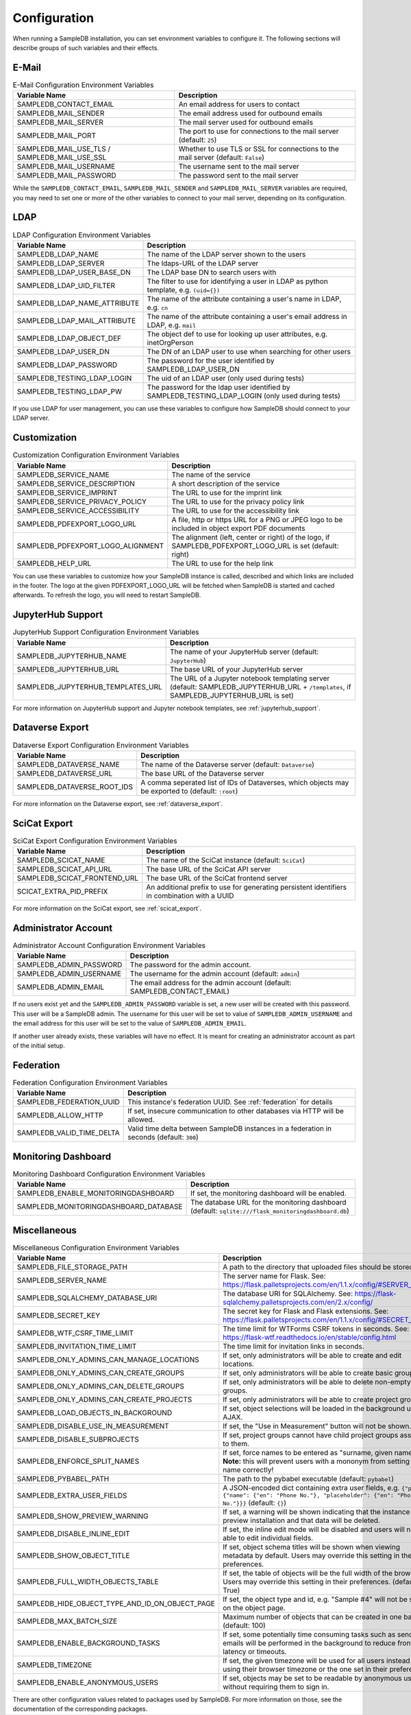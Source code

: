 .. _configuration:

Configuration
=============

When running a SampleDB installation, you can set environment variables to configure it. The following sections will describe groups of such variables and their effects.

E-Mail
------

.. list-table:: E-Mail Configuration Environment Variables
   :header-rows: 1

   * - Variable Name
     - Description
   * - SAMPLEDB_CONTACT_EMAIL
     - An email address for users to contact
   * - SAMPLEDB_MAIL_SENDER
     - The email address used for outbound emails
   * - SAMPLEDB_MAIL_SERVER
     - The mail server used for outbound emails
   * - SAMPLEDB_MAIL_PORT
     - The port to use for connections to the mail server (default: ``25``)
   * - SAMPLEDB_MAIL_USE_TLS / SAMPLEDB_MAIL_USE_SSL
     - Whether to use TLS or SSL for connections to the mail server (default: ``False``)
   * - SAMPLEDB_MAIL_USERNAME
     - The username sent to the mail server
   * - SAMPLEDB_MAIL_PASSWORD
     - The password sent to the mail server

While the ``SAMPLEDB_CONTACT_EMAIL``, ``SAMPLEDB_MAIL_SENDER`` and ``SAMPLEDB_MAIL_SERVER`` variables are required, you may need to set one or more of the other variables to connect to your mail server, depending on its configuration.

.. _ldap_configuration:

LDAP
----

.. list-table:: LDAP Configuration Environment Variables
   :header-rows: 1

   * - Variable Name
     - Description
   * - SAMPLEDB_LDAP_NAME
     - The name of the LDAP server shown to the users
   * - SAMPLEDB_LDAP_SERVER
     - The ldaps-URL of the LDAP server
   * - SAMPLEDB_LDAP_USER_BASE_DN
     - The LDAP base DN to search users with
   * - SAMPLEDB_LDAP_UID_FILTER
     - The filter to use for identifying a user in LDAP as python template, e.g. ``(uid={})``
   * - SAMPLEDB_LDAP_NAME_ATTRIBUTE
     - The name of the attribute containing a user's name in LDAP, e.g. ``cn``
   * - SAMPLEDB_LDAP_MAIL_ATTRIBUTE
     - The name of the attribute containing a user's email address in LDAP, e.g. ``mail``
   * - SAMPLEDB_LDAP_OBJECT_DEF
     - The object def to use for looking up user attributes, e.g. inetOrgPerson
   * - SAMPLEDB_LDAP_USER_DN
     - The DN of an LDAP user to use when searching for other users
   * - SAMPLEDB_LDAP_PASSWORD
     - The password for the user identified by SAMPLEDB_LDAP_USER_DN
   * - SAMPLEDB_TESTING_LDAP_LOGIN
     - The uid of an LDAP user (only used during tests)
   * - SAMPLEDB_TESTING_LDAP_PW
     - The password for the ldap user identified by SAMPLEDB_TESTING_LDAP_LOGIN (only used during tests)

If you use LDAP for user management, you can use these variables to configure how SampleDB should connect to your LDAP server.


Customization
-------------

.. list-table:: Customization Configuration Environment Variables
   :header-rows: 1

   * - Variable Name
     - Description
   * - SAMPLEDB_SERVICE_NAME
     - The name of the service
   * - SAMPLEDB_SERVICE_DESCRIPTION
     - A short description of the service
   * - SAMPLEDB_SERVICE_IMPRINT
     - The URL to use for the imprint link
   * - SAMPLEDB_SERVICE_PRIVACY_POLICY
     - The URL to use for the privacy policy link
   * - SAMPLEDB_SERVICE_ACCESSIBILITY
     - The URL to use for the accessibility link
   * - SAMPLEDB_PDFEXPORT_LOGO_URL
     - A file, http or https URL for a PNG or JPEG logo to be included in object export PDF documents
   * - SAMPLEDB_PDFEXPORT_LOGO_ALIGNMENT
     - The alignment (left, center or right) of the logo, if SAMPLEDB_PDFEXPORT_LOGO_URL is set (default: right)
   * - SAMPLEDB_HELP_URL
     - The URL to use for the help link

You can use these variables to customize how your SampleDB instance is called, described and which links are included in the footer. The logo at the given PDFEXPORT_LOGO_URL will be fetched when SampleDB is started and cached afterwards. To refresh the logo, you will need to restart SampleDB.

.. _jupyterhub_configuration:

JupyterHub Support
------------------

.. list-table:: JupyterHub Support Configuration Environment Variables
   :header-rows: 1

   * - Variable Name
     - Description
   * - SAMPLEDB_JUPYTERHUB_NAME
     - The name of your JupyterHub server (default: ``JupyterHub``)
   * - SAMPLEDB_JUPYTERHUB_URL
     - The base URL of your JupyterHub server
   * - SAMPLEDB_JUPYTERHUB_TEMPLATES_URL
     - The URL of a Jupyter notebook templating server (default: SAMPLEDB_JUPYTERHUB_URL + ``/templates``, if SAMPLEDB_JUPYTERHUB_URL is set)

For more information on JupyterHub support and Jupyter notebook templates, see :ref:`jupyterhub_support`.

.. _dataverse_configuration:

Dataverse Export
----------------

.. list-table:: Dataverse Export Configuration Environment Variables
   :header-rows: 1

   * - Variable Name
     - Description
   * - SAMPLEDB_DATAVERSE_NAME
     - The name of the Dataverse server (default: ``Dataverse``)
   * - SAMPLEDB_DATAVERSE_URL
     - The base URL of the Dataverse server
   * - SAMPLEDB_DATAVERSE_ROOT_IDS
     - A comma seperated list of IDs of Dataverses, which objects may be exported to  (default: ``:root``)

For more information on the Dataverse export, see :ref:`dataverse_export`.

.. _scicat_configuration:

SciCat Export
-------------

.. list-table:: SciCat Export Configuration Environment Variables
   :header-rows: 1

   * - Variable Name
     - Description
   * - SAMPLEDB_SCICAT_NAME
     - The name of the SciCat instance (default: ``SciCat``)
   * - SAMPLEDB_SCICAT_API_URL
     - The base URL of the SciCat API server
   * - SAMPLEDB_SCICAT_FRONTEND_URL
     - The base URL of the SciCat frontend server
   * - SCICAT_EXTRA_PID_PREFIX
     - An additional prefix to use for generating persistent identifiers in combination with a UUID

For more information on the SciCat export, see :ref:`scicat_export`.

Administrator Account
---------------------

.. list-table:: Administrator Account Configuration Environment Variables
   :header-rows: 1

   * - Variable Name
     - Description
   * - SAMPLEDB_ADMIN_PASSWORD
     - The password for the admin account.
   * - SAMPLEDB_ADMIN_USERNAME
     - The username for the admin account (default: ``admin``)
   * - SAMPLEDB_ADMIN_EMAIL
     - The email address for the admin account (default: SAMPLEDB_CONTACT_EMAIL)


If no users exist yet and the ``SAMPLEDB_ADMIN_PASSWORD`` variable is set, a new user will be created with this password. This user will be a SampleDB admin. The username for this user will be set to value of ``SAMPLEDB_ADMIN_USERNAME`` and the email address for this user will be set to the value of ``SAMPLEDB_ADMIN_EMAIL``.

If another user already exists, these variables will have no effect. It is meant for creating an administrator account as part of the initial setup.

.. _federation_configuration:

Federation
----------

.. list-table:: Federation Configuration Environment Variables
   :header-rows: 1

   * - Variable Name
     - Description
   * - SAMPLEDB_FEDERATION_UUID
     - This instance's federation UUID. See :ref:`federation` for details
   * - SAMPLEDB_ALLOW_HTTP
     - If set, insecure communication to other databases via HTTP will be allowed.
   * - SAMPLEDB_VALID_TIME_DELTA
     - Valid time delta between SampleDB instances in a federation in seconds (default: ``300``)

.. _monitoring_dashboard_configuration:

Monitoring Dashboard
--------------------

.. list-table:: Monitoring Dashboard Configuration Environment Variables
   :header-rows: 1

   * - Variable Name
     - Description
   * - SAMPLEDB_ENABLE_MONITORINGDASHBOARD
     - If set, the monitoring dashboard will be enabled.
   * - SAMPLEDB_MONITORINGDASHBOARD_DATABASE
     - The database URL for the monitoring dashboard (default: ``sqlite:///flask_monitoringdashboard.db``)

Miscellaneous
-------------

.. list-table:: Miscellaneous Configuration Environment Variables
   :header-rows: 1

   * - Variable Name
     - Description
   * - SAMPLEDB_FILE_STORAGE_PATH
     - A path to the directory that uploaded files should be stored in
   * - SAMPLEDB_SERVER_NAME
     - The server name for Flask. See: https://flask.palletsprojects.com/en/1.1.x/config/#SERVER_NAME
   * - SAMPLEDB_SQLALCHEMY_DATABASE_URI
     - The database URI for SQLAlchemy. See: https://flask-sqlalchemy.palletsprojects.com/en/2.x/config/
   * - SAMPLEDB_SECRET_KEY
     - The secret key for Flask and Flask extensions. See: https://flask.palletsprojects.com/en/1.1.x/config/#SECRET_KEY
   * - SAMPLEDB_WTF_CSRF_TIME_LIMIT
     - The time limit for WTForms CSRF tokens in seconds. See: https://flask-wtf.readthedocs.io/en/stable/config.html
   * - SAMPLEDB_INVITATION_TIME_LIMIT
     - The time limit for invitation links in seconds.
   * - SAMPLEDB_ONLY_ADMINS_CAN_MANAGE_LOCATIONS
     - If set, only administrators will be able to create and edit locations.
   * - SAMPLEDB_ONLY_ADMINS_CAN_CREATE_GROUPS
     - If set, only administrators will be able to create basic groups.
   * - SAMPLEDB_ONLY_ADMINS_CAN_DELETE_GROUPS
     - If set, only administrators will be able to delete non-empty basic groups.
   * - SAMPLEDB_ONLY_ADMINS_CAN_CREATE_PROJECTS
     - If set, only administrators will be able to create project groups.
   * - SAMPLEDB_LOAD_OBJECTS_IN_BACKGROUND
     - If set, object selections will be loaded in the background using AJAX.
   * - SAMPLEDB_DISABLE_USE_IN_MEASUREMENT
     - If set, the "Use in Measurement" button will not be shown.
   * - SAMPLEDB_DISABLE_SUBPROJECTS
     - If set, project groups cannot have child project groups assigned to them.
   * - SAMPLEDB_ENFORCE_SPLIT_NAMES
     - If set, force names to be entered as "surname, given names". **Note:** this will prevent users with a mononym from setting their name correctly!
   * - SAMPLEDB_PYBABEL_PATH
     - The path to the pybabel executable (default: ``pybabel``)
   * - SAMPLEDB_EXTRA_USER_FIELDS
     - A JSON-encoded dict containing extra user fields, e.g. ``{"phone": {"name": {"en": "Phone No."}, "placeholder": {"en": "Phone No."}}}`` (default: ``{}``)
   * - SAMPLEDB_SHOW_PREVIEW_WARNING
     - If set, a warning will be shown indicating that the instance is a preview installation and that data will be deleted.
   * - SAMPLEDB_DISABLE_INLINE_EDIT
     - If set, the inline edit mode will be disabled and users will not be able to edit individual fields.
   * - SAMPLEDB_SHOW_OBJECT_TITLE
     - If set, object schema titles will be shown when viewing metadata by default. Users may override this setting in their preferences.
   * - SAMPLEDB_FULL_WIDTH_OBJECTS_TABLE
     - If set, the table of objects will be the full width of the browser. Users may override this setting in their preferences. (default: True)
   * - SAMPLEDB_HIDE_OBJECT_TYPE_AND_ID_ON_OBJECT_PAGE
     - If set, the object type and id, e.g. "Sample #4" will not be shown on the object page.
   * - SAMPLEDB_MAX_BATCH_SIZE
     - Maximum number of objects that can be created in one batch (default: 100)
   * - SAMPLEDB_ENABLE_BACKGROUND_TASKS
     - If set, some potentially time consuming tasks such as sending emails will be performed in the background to reduce frontend latency or timeouts.
   * - SAMPLEDB_TIMEZONE
     - If set, the given timezone will be used for all users instead of using their browser timezone or the one set in their preferences.
   * - SAMPLEDB_ENABLE_ANONYMOUS_USERS
     - If set, objects may be set to be readable by anonymous users, without requiring them to sign in.

There are other configuration values related to packages used by SampleDB. For more information on those, see the documentation of the corresponding packages.
